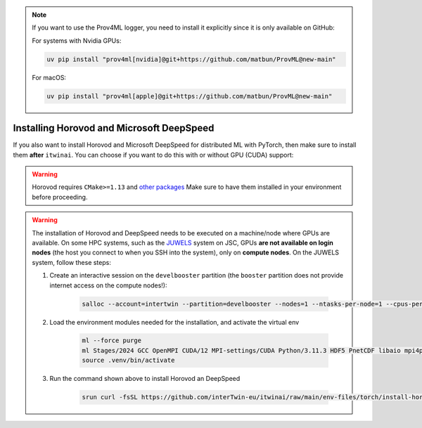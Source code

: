 .. note:: 
    If you want to use the Prov4ML logger, you need to install it explicitly since it is only
    available on GitHub:

    For systems with Nvidia GPUs:

    .. code-block:: bash

       uv pip install "prov4ml[nvidia]@git+https://github.com/matbun/ProvML@new-main"

    For macOS:

    .. code-block:: bash

       uv pip install "prov4ml[apple]@git+https://github.com/matbun/ProvML@new-main"


Installing Horovod and Microsoft DeepSpeed
~~~~~~~~~~~~~~~~~~~~~~~~~~~~~~~~~~~~~~~~~~
If you also want to install Horovod and Microsoft DeepSpeed for distributed ML with
PyTorch, then make sure to install them **after** ``itwinai``. You can choose if you
want to do this with or without GPU (CUDA) support: 

.. tab-set:: 

    .. tab-item:: CPU

        .. code-block:: bash

            uv pip install --no-cache-dir --no-build-isolation git+https://github.com/horovod/horovod.git
            uv pip install --no-cache-dir --no-build-isolation deepspeed

    
    .. tab-item:: CUDA

        .. code-block:: bash

            curl -fsSL https://github.com/interTwin-eu/itwinai/raw/main/env-files/torch/install-horovod-deepspeed-cuda.sh | bash


.. warning::
   
    Horovod requires ``CMake>=1.13`` and 
    `other packages <https://horovod.readthedocs.io/en/latest/install_include.html#requirements>`_
    Make sure to have them installed in your environment before proceeding.


.. warning::
   The installation of Horovod and DeepSpeed needs to be executed on a machine/node where GPUs
   are available. On some HPC systems, such as the `JUWELS <https://apps.fz-juelich.de/jsc/hps/juwels/configuration.html>`_
   system on JSC, GPUs **are not available on login nodes** (the host you connect to when you
   SSH into the system), only on **compute nodes**. On the JUWELS system, follow these steps:

   1. Create an interactive session on the ``develbooster`` partition (the ``booster`` partition does not provide internet access on the compute nodes!):

        .. code-block:: bash

            salloc --account=intertwin --partition=develbooster --nodes=1 --ntasks-per-node=1 --cpus-per-task=4 --gpus-per-node=1 --time=00:20:00
   
   2. Load the environment modules needed for the installation, and activate the virtual env

        .. code-block:: bash

            ml --force purge
            ml Stages/2024 GCC OpenMPI CUDA/12 MPI-settings/CUDA Python/3.11.3 HDF5 PnetCDF libaio mpi4py
            source .venv/bin/activate
   
   3. Run the command shown above to install Horovod an DeepSpeed

        .. code-block:: bash

            srun curl -fsSL https://github.com/interTwin-eu/itwinai/raw/main/env-files/torch/install-horovod-deepspeed-cuda.sh | bash

